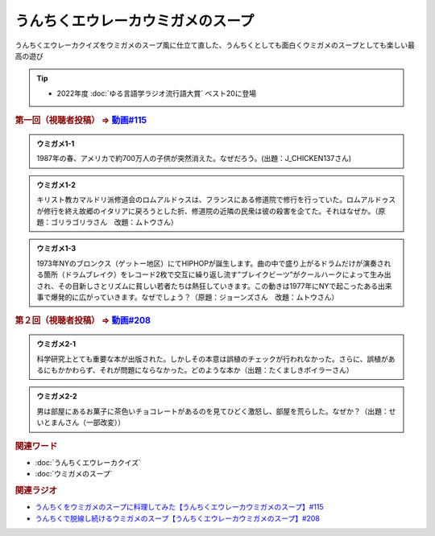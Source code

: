 うんちくエウレーカウミガメのスープ
==========================================
.. glossary::
    うんちくエウレーカウミガメのスープ : う

うんちくエウレーカクイズをウミガメのスープ風に仕立て直した、うんちくとしても面白くウミガメのスープとしても楽しい最高の遊び

.. tip:: 
  * 2022年度 :doc:`ゆる言語学ラジオ流行語大賞` ベスト20に登場

.. _うんちくエウレーカウミガメのスープ1問題:

.. rubric:: 第一回（視聴者投稿） ⇒ `動画#115 <https://www.youtube.com/watch?v=9kFL26oCKVs>`_ 

.. admonition:: ウミガメ1-1

  1987年の春、アメリカで約700万人の子供が突然消えた。なぜだろう。(出題：J_CHICKEN137さん)

.. admonition:: ウミガメ1-2

  キリスト教カマルドリ派修道会のロムアルドゥスは、フランスにある修道院で修行を行っていた。ロムアルドゥスが修行を終え故郷のイタリアに戻ろうとした折、修道院の近隣の民衆は彼の殺害を企てた。それはなぜか。（原題：ゴリラゴリラさん　改題：ムトウさん）

.. admonition:: ウミガメ1-3

  1973年NYのブロンクス（ゲットー地区）にてHIPHOPが誕生します。曲の中で盛り上がるドラムだけが演奏される箇所（ドラムブレイク）をレコード2枚で交互に繰り返し流す”ブレイクビーツ”がクールハークによって生み出され、その目新しさとリズムに貧しい若者たちは熱狂していきます。この動きは1977年にNYで起こったある出来事で爆発的に広がっていきます。なぜでしょう？（原題：ジョーンズさん　改題：ムトウさん）

.. rubric:: 第２回（視聴者投稿） ⇒ `動画#208 <https://youtu.be/fhEK3dRolvg>`_ 

.. admonition:: ウミガメ2-1

  科学研究上とても重要な本が出版された。しかしその本意は誤植のチェックが行われなかった。さらに、誤植があるにもかかわらず、それが問題にならなかった。どのような本か（出題：たくましきボイラーさん）

.. admonition:: ウミガメ2-2

  男は部屋にあるお菓子に茶色いチョコレートがあるのを見てひどく激怒し、部屋を荒らした。なぜか？（出題：せいとまんさん（一部改変））

.. rubric:: 関連ワード
* :doc:`うんちくエウレーカクイズ` 
* :doc:`ウミガメのスープ` 

.. rubric:: 関連ラジオ
* `うんちくをウミガメのスープに料理してみた【うんちくエウレーカウミガメのスープ】#115`_
* `うんちくで脱線し続けるウミガメのスープ【うんちくエウレーカウミガメのスープ】#208`_


.. _うんちくをウミガメのスープに料理してみた【うんちくエウレーカウミガメのスープ】#115: https://www.youtube.com/watch?v=9kFL26oCKVs
.. _うんちくで脱線し続けるウミガメのスープ【うんちくエウレーカウミガメのスープ】#208: https://www.youtube.com/watch?v=fhEK3dRolvg
